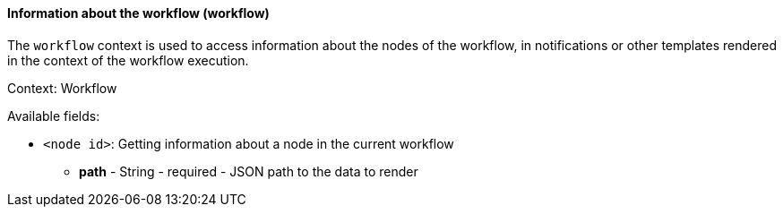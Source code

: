[[templating-renderable-workflow]]
==== Information about the workflow (workflow)

The `workflow` context is used to access information about the nodes of the workflow, in notifications or other templates rendered in the context of the workflow execution.

Context: Workflow

Available fields:

* `<node id>`: Getting information about a node in the current workflow

** **path** - String - required - JSON path to the data to render

